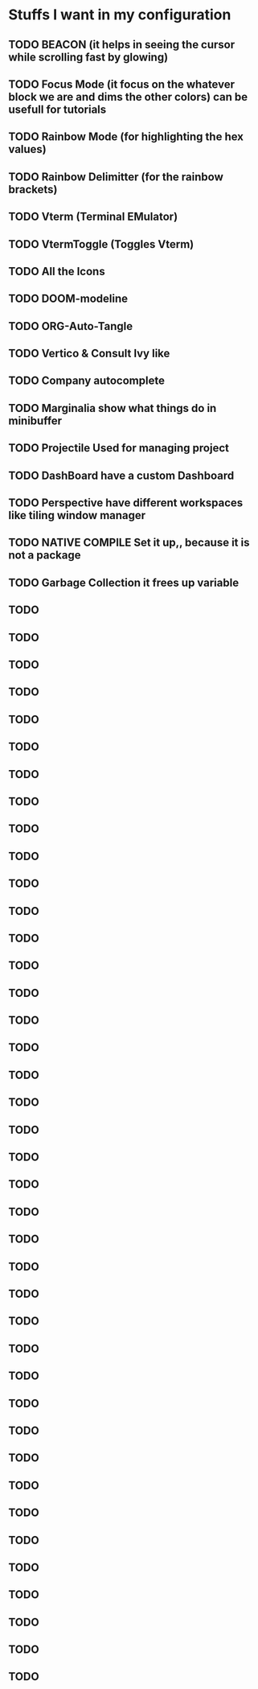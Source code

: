* Stuffs I want in my configuration

** TODO *BEACON* (it helps in seeing the cursor while scrolling fast by glowing)

** TODO *Focus Mode* (it focus on the whatever block we are and dims the other colors) can be usefull for tutorials

** TODO *Rainbow Mode* (for highlighting the hex values)

** TODO *Rainbow Delimitter* (for the rainbow brackets)

** TODO *Vterm* (Terminal EMulator)

** TODO *VtermToggle* (Toggles Vterm)

** TODO *All the Icons* 

** TODO *DOOM-modeline*

** TODO *ORG-Auto-Tangle*

** TODO *Vertico & Consult* Ivy like

** TODO *Company* autocomplete

** TODO *Marginalia* show what things do in minibuffer

** TODO *Projectile* Used for managing project

** TODO *DashBoard* have a custom Dashboard

** TODO *Perspective* have different workspaces like tiling window manager

** TODO *NATIVE COMPILE* Set it up,, because it is not a package

** TODO *Garbage Collection* it frees up variable

** TODO

** TODO

** TODO

** TODO

** TODO

** TODO

** TODO

** TODO

** TODO

** TODO

** TODO

** TODO

** TODO

** TODO

** TODO

** TODO

** TODO

** TODO

** TODO

** TODO

** TODO

** TODO

** TODO

** TODO

** TODO

** TODO

** TODO

** TODO

** TODO

** TODO

** TODO

** TODO

** TODO

** TODO

** TODO

** TODO

** TODO

** TODO

** TODO

** TODO

 

